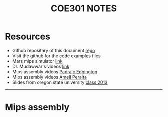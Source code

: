 #+title: COE301 NOTES
#+author: Airbus5717
#+OPTIONS: num:nil html-style:nil timestamp:nil date:nil author:nil
#+HTML_HEAD: <link rel="stylesheet" type="text/css" href="style.css"/>

* Resources
- Github repositary of this document [[https://github.com/Airbus5717/coe301][repo]]
- Visit the github for the code examples files
- Mars mips simulator [[https://courses.missouristate.edu/KenVollmar/mars/download.htm][link]]
- Dr. Mudawwar's videos [[https://youtube.com/playlist?list=PLeurb_BIjrxjSmBhm_h3TkN8pWxM_1ViU][link]]
- Mips assembly videos [[https://www.youtube.com/playlist?list=PL1C2GgOjAF-KYdV5bH-xzoybEHreDZ3Kh][Padraic Edgington]]
- Mips assembly videos [[https://www.youtube.com/playlist?list=PL5b07qlmA3P6zUdDf-o97ddfpvPFuNa5A][Amell Peralta]]
- Slides from oregon state university [[https://web.engr.oregonstate.edu/~walkiner/cs271-wi13/slides/][class 2013]]
-----
* Mips assembly
